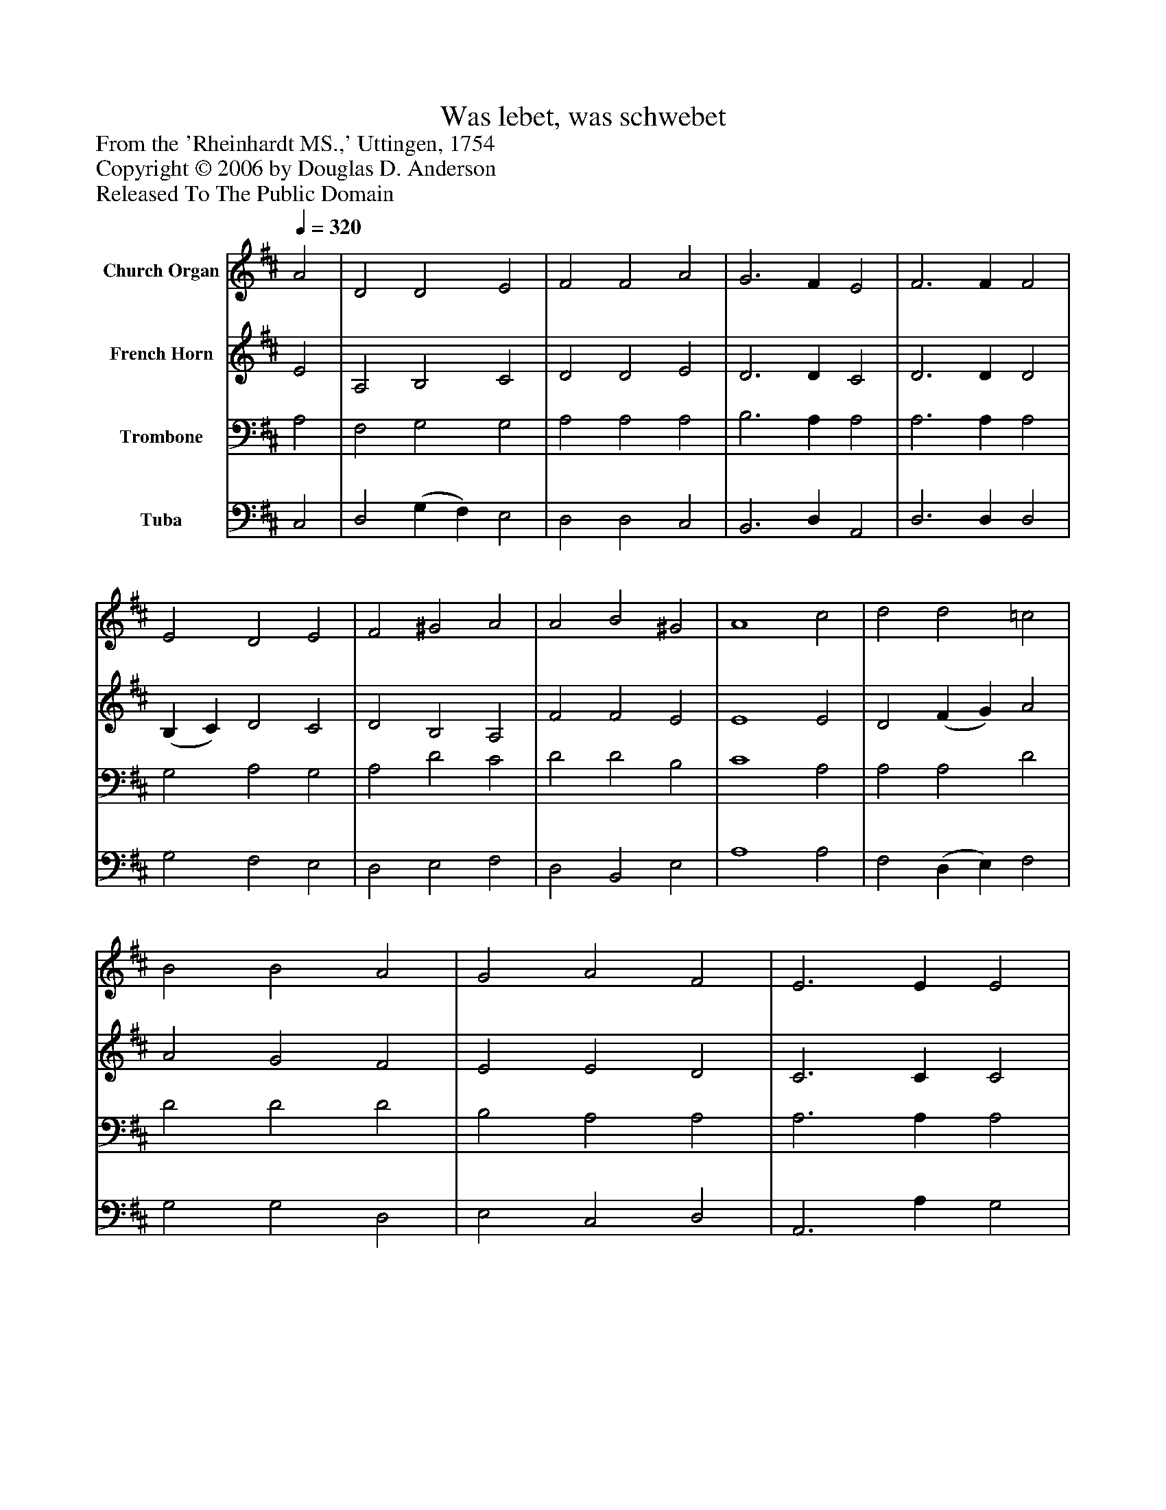 %%abc-creator mxml2abc 1.4
%%abc-version 2.0
%%continueall true
%%titletrim true
%%titleformat A-1 T C1, Z-1, S-1
X: 0
T: Was lebet, was schwebet
Z: From the 'Rheinhardt MS.,' Uttingen, 1754
Z: Copyright © 2006 by Douglas D. Anderson
Z: Released To The Public Domain
L: 1/4
M: none
Q: 1/4=320
V: P1 name="Church Organ"
%%MIDI program 1 19
V: P2 name="French Horn"
%%MIDI program 2 60
V: P3 name="Trombone"
%%MIDI program 3 57
V: P4 name="Tuba"
%%MIDI program 4 58
K: D
[V: P1]  A2 | D2 D2 E2 | F2 F2 A2 | G3 F E2 | F3 F F2 | E2 D2 E2 | F2 ^G2 A2 | A2 B2 ^G2 | A4 c2 | d2 d2 =c2 | B2 B2 A2 | G2 A2 F2 | E3 E E2 | A2 A2 F2 | B2 c2 d2 | d2 e2 c2 | d4|]
[V: P2]  E2 | A,2 B,2 C2 | D2 D2 E2 | D3 D C2 | D3 D D2 | (B, C) D2 C2 | D2 B,2 A,2 | F2 F2 E2 | E4 E2 | D2 (F G) A2 | A2 G2 F2 | E2 E2 D2 | C3 C C2 | D2 E2 D2 | D2 G2 F2 | G2 G2 E2 | F4|]
[V: P3]  A,2 | F,2 G,2 G,2 | A,2 A,2 A,2 | B,3 A, A,2 | A,3 A, A,2 | G,2 A,2 G,2 | A,2 D2 C2 | D2 D2 B,2 | C4 A,2 | A,2 A,2 D2 | D2 D2 D2 | B,2 A,2 A,2 | A,3 A, A,2 | A,2 A,2 A,2 | G,2 E2 D2 | B,2 B,2 A,2 | A,4|]
[V: P4]  C,2 | D,2 (G, F,) E,2 | D,2 D,2 C,2 | B,,3 D, A,,2 | D,3 D, D,2 | G,2 F,2 E,2 | D,2 E,2 F,2 | D,2 B,,2 E,2 | A,4 A,2 | F,2 (D, E,) F,2 | G,2 G,2 D,2 | E,2 C,2 D,2 | A,,3 A, G,2 | F,2 C,2 D,2 | G,2 A,2 B,2 | G,2 E,2 A,2 | D,4|]

